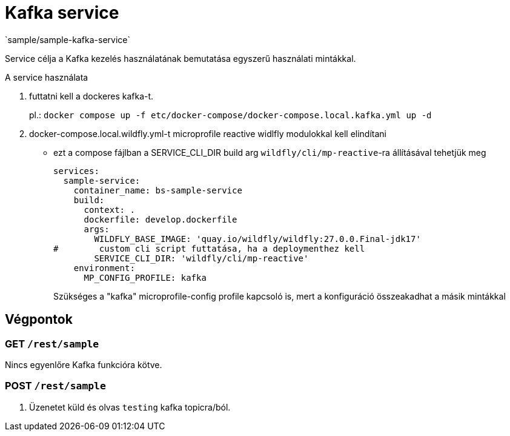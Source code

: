 = Kafka service
`sample/sample-kafka-service`

Service célja a Kafka kezelés használatának bemutatása egyszerű használati mintákkal.

A service használata

. futtatni kell a dockeres kafka-t.
+
pl.: `docker compose up -f etc/docker-compose/docker-compose.local.kafka.yml up -d`
. docker-compose.local.wildfly.yml-t microprofile reactive widlfly modulokkal kell elindítani
* ezt a compose fájlban a SERVICE_CLI_DIR build arg `wildfly/cli/mp-reactive`-ra állításával tehetjük meg
+
[source,yaml]
----
services:
  sample-service:
    container_name: bs-sample-service
    build:
      context: .
      dockerfile: develop.dockerfile
      args:
        WILDFLY_BASE_IMAGE: 'quay.io/wildfly/wildfly:27.0.0.Final-jdk17'
#        custom cli script futtatása, ha a deploymenthez kell
        SERVICE_CLI_DIR: 'wildfly/cli/mp-reactive'
    environment:
      MP_CONFIG_PROFILE: kafka
----
Szükséges a "kafka" microprofile-config profile kapcsoló is,
mert a konfiguráció összeakadhat a másik mintákkal 

== Végpontok

=== GET `/rest/sample`

Nincs egyenlőre Kafka funkcióra kötve.

=== POST `/rest/sample`

. Üzenetet küld és olvas `testing` kafka topicra/ból.
